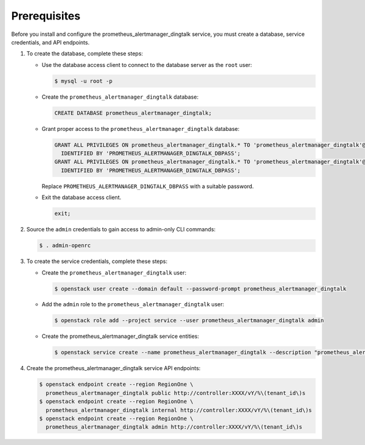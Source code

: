 Prerequisites
-------------

Before you install and configure the prometheus_alertmanager_dingtalk service,
you must create a database, service credentials, and API endpoints.

#. To create the database, complete these steps:

   * Use the database access client to connect to the database
     server as the ``root`` user:

     .. code-block:: console

        $ mysql -u root -p

   * Create the ``prometheus_alertmanager_dingtalk`` database:

     .. code-block:: none

        CREATE DATABASE prometheus_alertmanager_dingtalk;

   * Grant proper access to the ``prometheus_alertmanager_dingtalk`` database:

     .. code-block:: none

        GRANT ALL PRIVILEGES ON prometheus_alertmanager_dingtalk.* TO 'prometheus_alertmanager_dingtalk'@'localhost' \
          IDENTIFIED BY 'PROMETHEUS_ALERTMANAGER_DINGTALK_DBPASS';
        GRANT ALL PRIVILEGES ON prometheus_alertmanager_dingtalk.* TO 'prometheus_alertmanager_dingtalk'@'%' \
          IDENTIFIED BY 'PROMETHEUS_ALERTMANAGER_DINGTALK_DBPASS';

     Replace ``PROMETHEUS_ALERTMANAGER_DINGTALK_DBPASS`` with a suitable password.

   * Exit the database access client.

     .. code-block:: none

        exit;

#. Source the ``admin`` credentials to gain access to
   admin-only CLI commands:

   .. code-block:: console

      $ . admin-openrc

#. To create the service credentials, complete these steps:

   * Create the ``prometheus_alertmanager_dingtalk`` user:

     .. code-block:: console

        $ openstack user create --domain default --password-prompt prometheus_alertmanager_dingtalk

   * Add the ``admin`` role to the ``prometheus_alertmanager_dingtalk`` user:

     .. code-block:: console

        $ openstack role add --project service --user prometheus_alertmanager_dingtalk admin

   * Create the prometheus_alertmanager_dingtalk service entities:

     .. code-block:: console

        $ openstack service create --name prometheus_alertmanager_dingtalk --description "prometheus_alertmanager_dingtalk" prometheus_alertmanager_dingtalk

#. Create the prometheus_alertmanager_dingtalk service API endpoints:

   .. code-block:: console

      $ openstack endpoint create --region RegionOne \
        prometheus_alertmanager_dingtalk public http://controller:XXXX/vY/%\(tenant_id\)s
      $ openstack endpoint create --region RegionOne \
        prometheus_alertmanager_dingtalk internal http://controller:XXXX/vY/%\(tenant_id\)s
      $ openstack endpoint create --region RegionOne \
        prometheus_alertmanager_dingtalk admin http://controller:XXXX/vY/%\(tenant_id\)s
